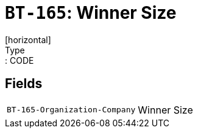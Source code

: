 = `BT-165`: Winner Size
[horizontal]
Type:: CODE
== Fields
[horizontal]
  `BT-165-Organization-Company`:: Winner Size
